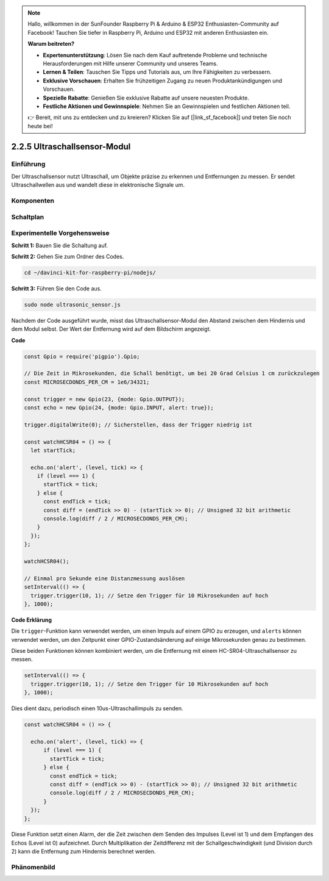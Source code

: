 .. note::

    Hallo, willkommen in der SunFounder Raspberry Pi & Arduino & ESP32 Enthusiasten-Community auf Facebook! Tauchen Sie tiefer in Raspberry Pi, Arduino und ESP32 mit anderen Enthusiasten ein.

    **Warum beitreten?**

    - **Expertenunterstützung**: Lösen Sie nach dem Kauf auftretende Probleme und technische Herausforderungen mit Hilfe unserer Community und unseres Teams.
    - **Lernen & Teilen**: Tauschen Sie Tipps und Tutorials aus, um Ihre Fähigkeiten zu verbessern.
    - **Exklusive Vorschauen**: Erhalten Sie frühzeitigen Zugang zu neuen Produktankündigungen und Vorschauen.
    - **Spezielle Rabatte**: Genießen Sie exklusive Rabatte auf unsere neuesten Produkte.
    - **Festliche Aktionen und Gewinnspiele**: Nehmen Sie an Gewinnspielen und festlichen Aktionen teil.

    👉 Bereit, mit uns zu entdecken und zu kreieren? Klicken Sie auf [|link_sf_facebook|] und treten Sie noch heute bei!

2.2.5 Ultraschallsensor-Modul
==============================

Einführung
--------------

Der Ultraschallsensor nutzt Ultraschall, um Objekte präzise zu erkennen und Entfernungen zu messen. Er sendet Ultraschallwellen aus und wandelt diese in elektronische Signale um.

Komponenten
----------

.. image:: ../img/list_2.2.5.png

Schaltplan
-----------------

.. image:: ../img/image329.png

Experimentelle Vorgehensweise
-----------------------

**Schritt 1:** Bauen Sie die Schaltung auf.

.. image:: ../img/image220.png

**Schritt 2:** Gehen Sie zum Ordner des Codes.

.. raw:: html

   <run></run>

.. code-block::

    cd ~/davinci-kit-for-raspberry-pi/nodejs/

**Schritt 3:** Führen Sie den Code aus.

.. raw:: html

   <run></run>

.. code-block::

    sudo node ultrasonic_sensor.js

Nachdem der Code ausgeführt wurde, misst das Ultraschallsensor-Modul den Abstand zwischen dem Hindernis und dem Modul selbst. Der Wert der Entfernung wird auf dem Bildschirm angezeigt.

**Code**

.. code-block:: js

    const Gpio = require('pigpio').Gpio;

    // Die Zeit in Mikrosekunden, die Schall benötigt, um bei 20 Grad Celsius 1 cm zurückzulegen
    const MICROSECDONDS_PER_CM = 1e6/34321;

    const trigger = new Gpio(23, {mode: Gpio.OUTPUT});
    const echo = new Gpio(24, {mode: Gpio.INPUT, alert: true});

    trigger.digitalWrite(0); // Sicherstellen, dass der Trigger niedrig ist

    const watchHCSR04 = () => {
      let startTick;

      echo.on('alert', (level, tick) => {
        if (level === 1) {
          startTick = tick;
        } else {
          const endTick = tick;
          const diff = (endTick >> 0) - (startTick >> 0); // Unsigned 32 bit arithmetic
          console.log(diff / 2 / MICROSECDONDS_PER_CM);
        }
      });
    };

    watchHCSR04();

    // Einmal pro Sekunde eine Distanzmessung auslösen
    setInterval(() => {
      trigger.trigger(10, 1); // Setze den Trigger für 10 Mikrosekunden auf hoch
    }, 1000);

**Code Erklärung**

Die ``trigger``-Funktion kann verwendet werden, um einen Impuls auf einem GPIO zu erzeugen, und 
``alerts`` können verwendet werden, um den Zeitpunkt einer GPIO-Zustandsänderung 
auf einige Mikrosekunden genau zu bestimmen.

Diese beiden Funktionen können kombiniert werden, um die Entfernung mit einem HC-SR04-Ultraschallsensor zu messen.

.. code-block:: js

    setInterval(() => {
      trigger.trigger(10, 1); // Setze den Trigger für 10 Mikrosekunden auf hoch
    }, 1000);

Dies dient dazu, periodisch einen 10us-Ultraschallimpuls zu senden.

.. code-block:: js

  const watchHCSR04 = () => {

    echo.on('alert', (level, tick) => {
        if (level === 1) {
          startTick = tick;
        } else {
          const endTick = tick;
          const diff = (endTick >> 0) - (startTick >> 0); // Unsigned 32 bit arithmetic
          console.log(diff / 2 / MICROSECDONDS_PER_CM);
        }    
    });
  };

Diese Funktion setzt einen Alarm, der die Zeit zwischen dem Senden des Impulses (Level ist 1) und dem Empfangen des Echos (Level ist 0) aufzeichnet. Durch Multiplikation der Zeitdifferenz mit der Schallgeschwindigkeit (und Division durch 2) kann die Entfernung zum Hindernis berechnet werden.

.. https://github.com/fivdi/pigpio

Phänomenbild
------------------

.. image:: ../img/image221.jpeg
    
